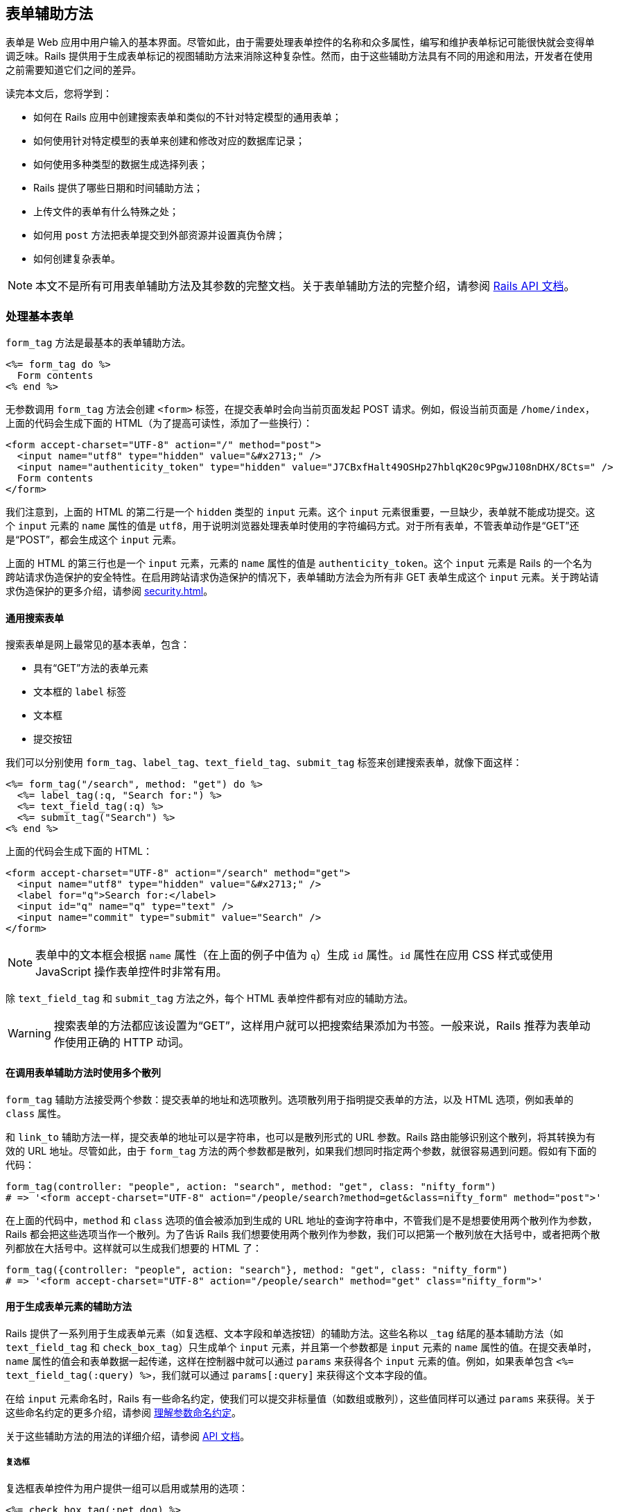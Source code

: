 [[action-view-form-helpers]]
== 表单辅助方法

// chinakr 翻译

[.chapter-abstract]
--
表单是 Web 应用中用户输入的基本界面。尽管如此，由于需要处理表单控件的名称和众多属性，编写和维护表单标记可能很快就会变得单调乏味。Rails 提供用于生成表单标记的视图辅助方法来消除这种复杂性。然而，由于这些辅助方法具有不同的用途和用法，开发者在使用之前需要知道它们之间的差异。

读完本文后，您将学到：

* 如何在 Rails 应用中创建搜索表单和类似的不针对特定模型的通用表单；
* 如何使用针对特定模型的表单来创建和修改对应的数据库记录；
* 如何使用多种类型的数据生成选择列表；
* Rails 提供了哪些日期和时间辅助方法；
* 上传文件的表单有什么特殊之处；
* 如何用 `post` 方法把表单提交到外部资源并设置真伪令牌；
* 如何创建复杂表单。
--

NOTE: 本文不是所有可用表单辅助方法及其参数的完整文档。关于表单辅助方法的完整介绍，请参阅 link:http://api.rubyonrails.org/[Rails API 文档]。

[[dealing-with-basic-forms]]
=== 处理基本表单

`form_tag` 方法是最基本的表单辅助方法。

[source,erb]
----
<%= form_tag do %>
  Form contents
<% end %>
----

无参数调用 `form_tag` 方法会创建 `<form>` 标签，在提交表单时会向当前页面发起 POST 请求。例如，假设当前页面是 `/home/index`，上面的代码会生成下面的 HTML（为了提高可读性，添加了一些换行）：

[source,html]
----
<form accept-charset="UTF-8" action="/" method="post">
  <input name="utf8" type="hidden" value="&#x2713;" />
  <input name="authenticity_token" type="hidden" value="J7CBxfHalt49OSHp27hblqK20c9PgwJ108nDHX/8Cts=" />
  Form contents
</form>
----

我们注意到，上面的 HTML 的第二行是一个 `hidden` 类型的 `input` 元素。这个 `input` 元素很重要，一旦缺少，表单就不能成功提交。这个 `input` 元素的 `name` 属性的值是 `utf8`，用于说明浏览器处理表单时使用的字符编码方式。对于所有表单，不管表单动作是“GET”还是“POST”，都会生成这个 `input` 元素。

上面的 HTML 的第三行也是一个 `input` 元素，元素的 `name` 属性的值是 `authenticity_token`。这个 `input` 元素是 Rails 的一个名为跨站请求伪造保护的安全特性。在启用跨站请求伪造保护的情况下，表单辅助方法会为所有非 GET 表单生成这个 `input` 元素。关于跨站请求伪造保护的更多介绍，请参阅 <<security#cross-site-request-forgery-csrf>>。

[[a-generic-search-form]]
==== 通用搜索表单

搜索表单是网上最常见的基本表单，包含：

* 具有“GET”方法的表单元素
* 文本框的 `label` 标签
* 文本框
* 提交按钮

我们可以分别使用 `form_tag`、`label_tag`、`text_field_tag`、`submit_tag` 标签来创建搜索表单，就像下面这样：

[source,erb]
----
<%= form_tag("/search", method: "get") do %>
  <%= label_tag(:q, "Search for:") %>
  <%= text_field_tag(:q) %>
  <%= submit_tag("Search") %>
<% end %>
----

上面的代码会生成下面的 HTML：

[source,html]
----
<form accept-charset="UTF-8" action="/search" method="get">
  <input name="utf8" type="hidden" value="&#x2713;" />
  <label for="q">Search for:</label>
  <input id="q" name="q" type="text" />
  <input name="commit" type="submit" value="Search" />
</form>
----

NOTE: 表单中的文本框会根据 `name` 属性（在上面的例子中值为 `q`）生成 `id` 属性。`id` 属性在应用 CSS 样式或使用 JavaScript 操作表单控件时非常有用。

除 `text_field_tag` 和 `submit_tag` 方法之外，每个 HTML 表单控件都有对应的辅助方法。

WARNING: 搜索表单的方法都应该设置为“GET”，这样用户就可以把搜索结果添加为书签。一般来说，Rails 推荐为表单动作使用正确的 HTTP 动词。

[[multiple-hashes-in-form-helper-calls]]
==== 在调用表单辅助方法时使用多个散列

`form_tag` 辅助方法接受两个参数：提交表单的地址和选项散列。选项散列用于指明提交表单的方法，以及 HTML 选项，例如表单的 `class` 属性。

和 `link_to` 辅助方法一样，提交表单的地址可以是字符串，也可以是散列形式的 URL 参数。Rails 路由能够识别这个散列，将其转换为有效的 URL 地址。尽管如此，由于 `form_tag` 方法的两个参数都是散列，如果我们想同时指定两个参数，就很容易遇到问题。假如有下面的代码：

[source,ruby]
----
form_tag(controller: "people", action: "search", method: "get", class: "nifty_form")
# => '<form accept-charset="UTF-8" action="/people/search?method=get&class=nifty_form" method="post">'
----

在上面的代码中，`method` 和 `class` 选项的值会被添加到生成的 URL 地址的查询字符串中，不管我们是不是想要使用两个散列作为参数，Rails 都会把这些选项当作一个散列。为了告诉 Rails 我们想要使用两个散列作为参数，我们可以把第一个散列放在大括号中，或者把两个散列都放在大括号中。这样就可以生成我们想要的 HTML 了：

[source,ruby]
----
form_tag({controller: "people", action: "search"}, method: "get", class: "nifty_form")
# => '<form accept-charset="UTF-8" action="/people/search" method="get" class="nifty_form">'
----

[[helpers-for-generating-form-elements]]
==== 用于生成表单元素的辅助方法

Rails 提供了一系列用于生成表单元素（如复选框、文本字段和单选按钮）的辅助方法。这些名称以 `_tag` 结尾的基本辅助方法（如 `text_field_tag` 和 `check_box_tag`）只生成单个 `input` 元素，并且第一个参数都是 `input` 元素的 `name` 属性的值。在提交表单时，`name` 属性的值会和表单数据一起传递，这样在控制器中就可以通过 `params` 来获得各个 `input` 元素的值。例如，如果表单包含 `<%= text_field_tag(:query) %>`，我们就可以通过 `params[:query]` 来获得这个文本字段的值。

在给 `input` 元素命名时，Rails 有一些命名约定，使我们可以提交非标量值（如数组或散列），这些值同样可以通过 `params` 来获得。关于这些命名约定的更多介绍，请参阅 <<understanding-parameter-naming-conventions>>。

关于这些辅助方法的用法的详细介绍，请参阅 link:http://api.rubyonrails.org/classes/ActionView/Helpers/FormTagHelper.html[API 文档]。

[[checkboxes]]
===== 复选框

复选框表单控件为用户提供一组可以启用或禁用的选项：

[source,erb]
----
<%= check_box_tag(:pet_dog) %>
<%= label_tag(:pet_dog, "I own a dog") %>
<%= check_box_tag(:pet_cat) %>
<%= label_tag(:pet_cat, "I own a cat") %>
----

上面的代码会生成下面的 HTML：

[source,html]
----
<input id="pet_dog" name="pet_dog" type="checkbox" value="1" />
<label for="pet_dog">I own a dog</label>
<input id="pet_cat" name="pet_cat" type="checkbox" value="1" />
<label for="pet_cat">I own a cat</label>
----

`check_box_tag` 辅助方法的第一个参数是生成的 `input` 元素的 `name` 属性的值。可选的第二个参数是 `input` 元素的值，当对应复选框被选中时，这个值会包含在表单数据中，并可以通过 `params` 来获得。

[[radio-buttons]]
===== 单选按钮

和复选框类似，单选按钮表单控件为用户提供一组选项，区别在于这些选项是互斥的，用户只能从中选择一个：

[source,erb]
----
<%= radio_button_tag(:age, "child") %>
<%= label_tag(:age_child, "I am younger than 21") %>
<%= radio_button_tag(:age, "adult") %>
<%= label_tag(:age_adult, "I'm over 21") %>
----

上面的代码会生成下面的 HTML：

[source,html]
----
<input id="age_child" name="age" type="radio" value="child" />
<label for="age_child">I am younger than 21</label>
<input id="age_adult" name="age" type="radio" value="adult" />
<label for="age_adult">I'm over 21</label>
----

和 `check_box_tag` 一样，`radio_button_tag` 辅助方法的第二个参数是生成的 `input` 元素的值。因为两个单选按钮的 `name` 属性的值相同（都是 `age`），所以用户只能从中选择一个，`params[:age]` 的值要么是 `"child"` 要么是 `"adult"`。

NOTE: 在使用复选框和单选按钮时一定要指定 `label` 标签。`label` 标签为对应选项提供说明文字，并扩大可点击区域，使用户更容易选中想要的选项。

[[other-helpers-of-interest]]
==== 其他你可能感兴趣的辅助方法

其他值得一提的表单控件包括文本区域、密码框、隐藏输入字段、搜索字段、电话号码字段、日期字段、时间字段、颜色字段、日期时间字段、本地日期时间字段、月份字段、星期字段、URL 地址字段、电子邮件地址字段、数字字段和范围字段：

[source,erb]
----
<%= text_area_tag(:message, "Hi, nice site", size: "24x6") %>
<%= password_field_tag(:password) %>
<%= hidden_field_tag(:parent_id, "5") %>
<%= search_field(:user, :name) %>
<%= telephone_field(:user, :phone) %>
<%= date_field(:user, :born_on) %>
<%= datetime_local_field(:user, :graduation_day) %>
<%= month_field(:user, :birthday_month) %>
<%= week_field(:user, :birthday_week) %>
<%= url_field(:user, :homepage) %>
<%= email_field(:user, :address) %>
<%= color_field(:user, :favorite_color) %>
<%= time_field(:task, :started_at) %>
<%= number_field(:product, :price, in: 1.0..20.0, step: 0.5) %>
<%= range_field(:product, :discount, in: 1..100) %>
----

上面的代码会生成下面的 HTML：

[source,html]
----
<textarea id="message" name="message" cols="24" rows="6">Hi, nice site</textarea>
<input id="password" name="password" type="password" />
<input id="parent_id" name="parent_id" type="hidden" value="5" />
<input id="user_name" name="user[name]" type="search" />
<input id="user_phone" name="user[phone]" type="tel" />
<input id="user_born_on" name="user[born_on]" type="date" />
<input id="user_graduation_day" name="user[graduation_day]" type="datetime-local" />
<input id="user_birthday_month" name="user[birthday_month]" type="month" />
<input id="user_birthday_week" name="user[birthday_week]" type="week" />
<input id="user_homepage" name="user[homepage]" type="url" />
<input id="user_address" name="user[address]" type="email" />
<input id="user_favorite_color" name="user[favorite_color]" type="color" value="#000000" />
<input id="task_started_at" name="task[started_at]" type="time" />
<input id="product_price" max="20.0" min="1.0" name="product[price]" step="0.5" type="number" />
<input id="product_discount" max="100" min="1" name="product[discount]" type="range" />
----

隐藏输入字段不显示给用户，但和其他 `input` 元素一样可以保存数据。我们可以使用 JavaScript 来修改隐藏输入字段的值。

WARNING: 搜索字段、电话号码字段、日期字段、时间字段、颜色字段、日期时间字段、本地日期时间字段、月份字段、星期字段、URL 地址字段、电子邮件地址字段、数字字段和范围字段都是 HTML5 控件。要想在旧版本浏览器中拥有一致的体验，我们需要使用 HTML5 polyfill（针对 CSS 或 JavaScript 代码）。link:https://github.com/Modernizr/Modernizr/wiki/HTML5-Cross-Browser-Polyfills[HTML5 Cross Browser Polyfills] 提供了 HTML5 polyfill 的完整列表，目前最流行的工具是 link:https://modernizr.com/[Modernizr]，通过检测 HTML5 特性是否存在来添加缺失的功能。

TIP: 使用密码框时可以配置 Rails 应用，不把密码框的值写入日志，详情参阅 <<security#logging>>。

[[dealing-with-model-objects]]
=== 处理模型对象

[[model-object-helpers]]
==== 模型对象辅助方法

表单经常用于修改或创建模型对象。这种情况下当然可以使用 `*_tag` 辅助方法，但使用起来却有些麻烦，因为我们需要确保每个标记都使用了正确的参数名称并设置了合适的默认值。为此，Rails 提供了量身定制的辅助方法。这些辅助方法的名称不使用 `_tag` 后缀，例如 `text_field` 和 `text_area`。

这些辅助方法的第一个参数是实例变量，第二个参数是在这个实例变量对象上调用的方法（通常是模型属性）的名称。 Rails 会把 `input` 控件的值设置为所调用方法的返回值，并为 `input` 控件的 `name` 属性设置合适的值。假设我们在控制器中定义了 `@person` 实例变量，这个人的名字是 Henry，那么表单中的下述代码：

[source,erb]
----
<%= text_field(:person, :name) %>
----

会生成下面的 HTML：

[source,html]
----
<input id="person_name" name="person[name]" type="text" value="Henry"/>
----

提交表单时，用户输入的值储存在 `params[:person][:name]` 中。`params[:person]` 这个散列可以传递给 `Person.new` 方法作为参数，而如果 `@person` 是 `Person` 模型的实例，这个散列还可以传递给 `@person.update` 方法作为参数。尽管这些辅助方法的第二个参数通常都是模型属性的名称，但不是必须这样做。在上面的例子中，只要 `@person` 对象拥有 `name` 和 `name=` 方法即可省略第二个参数。

WARNING: 传入的参数必须是实例变量的名称，如 `:person` 或 `"person"`，而不是模型实例本身。

Rails 还提供了用于显示模型对象数据验证错误的辅助方法，详情参阅 <<active_record_validations#displaying-validation-errors-in-views>>。

[[binding-a-form-to-an-object]]
==== 把表单绑定到对象上

上一节介绍的辅助方法使用起来虽然很方便，但远非完美的解决方案。如果 `Person` 模型有很多属性需要修改，那么实例变量对象的名称就需要重复写很多遍。更好的解决方案是把表单绑定到模型对象上，为此我们可以使用 `form_for` 辅助方法。

假设有一个用于处理文章的控制器 `app/controllers/articles_controller.rb`：

[source,ruby]
----
def new
  @article = Article.new
end
----

在对应的 `app/views/articles/new.html.erb` 视图中，可以像下面这样使用 `form_for` 辅助方法：

[source,erb]
----
<%= form_for @article, url: {action: "create"}, html: {class: "nifty_form"} do |f| %>
  <%= f.text_field :title %>
  <%= f.text_area :body, size: "60x12" %>
  <%= f.submit "Create" %>
<% end %>
----

这里有几点需要注意：

* 实际需要修改的对象是 `@article`。
* `form_for` 辅助方法的选项是一个散列，其中 `:url` 键对应的值是路由选项，`:html` 键对应的值是 HTML 选项，这两个选项本身也是散列。还可以提供 `:namespace` 选项来确保表单元素具有唯一的 ID 属性，自动生成的 ID 会以 `:namespace` 选项的值和下划线作为前缀。
* `form_for` 辅助方法会产出一个表单生成器对象，即变量 `f`。
* 用于生成表单控件的辅助方法都在表单生成器对象 `f` 上调用。

上面的代码会生成下面的 HTML：

[source,html]
----
<form accept-charset="UTF-8" action="/articles" method="post" class="nifty_form">
  <input id="article_title" name="article[title]" type="text" />
  <textarea id="article_body" name="article[body]" cols="60" rows="12"></textarea>
  <input name="commit" type="submit" value="Create" />
</form>
----

`form_for` 辅助方法的第一个参数决定了 `params` 使用哪个键来访问表单数据。在上面的例子中，这个参数为 `@article`，因此所有 `input` 控件的 `name` 属性都是 `article[attribute_name]` 这种形式，而在 `create` 动作中 `params[:article]` 是一个拥有 `:title` 和 `:body` 键的散列。关于 `input` 控件 `name` 属性重要性的更多介绍，请参阅 <<understanding-parameter-naming-conventions>>。

在表单生成器上调用的辅助方法和模型对象辅助方法几乎完全相同，区别在于前者无需指定需要修改的对象，因为表单生成器已经指定了需要修改的对象。

使用 `fields_for` 辅助方法也可以把表单绑定到对象上，但不会创建 `<form>` 标签。需要在同一个表单中修改多个模型对象时可以使用 `fields_for` 方法。例如，假设 `Person` 模型和 `ContactDetail` 模型关联，我们可以在下面这个表单中同时创建这两个模型的对象：

[source,erb]
----
<%= form_for @person, url: {action: "create"} do |person_form| %>
  <%= person_form.text_field :name %>
  <%= fields_for @person.contact_detail do |contact_detail_form| %>
    <%= contact_detail_form.text_field :phone_number %>
  <% end %>
<% end %>
----

上面的代码会生成下面的 HTML：

[source,html]
----
<form accept-charset="UTF-8" action="/people" class="new_person" id="new_person" method="post">
  <input id="person_name" name="person[name]" type="text" />
  <input id="contact_detail_phone_number" name="contact_detail[phone_number]" type="text" />
</form>
----

和 `form_for` 辅助方法一样， `fields_for` 方法产出的对象是一个表单生成器（实际上 `form_for` 方法在内部调用了 `fields_for` 方法）。

[[relying-on-record-identification]]
==== 使用记录识别技术

`Article` 模型对我们来说是直接可用的，因此根据 Rails 开发的最佳实践，我们应该把这个模型声明为资源：

[source,ruby]
----
resources :articles
----

NOTE: 资源的声明有许多副作用。关于设置和使用资源的更多介绍，请参阅 <<routing#resource-routing-the-rails-default>>。

在处理 REST 架构的资源时，使用记录识别技术可以大大简化 `form_for` 辅助方法的调用。简而言之，使用记录识别技术后，我们只需把模型实例传递给 `form_for` 方法作为参数，Rails 会找出模型名称和其他信息：

[source,ruby]
----
## 创建一篇新文章
# 冗长风格：
form_for(@article, url: articles_path)
# 简短风格，效果一样（用到了记录识别技术）：
form_for(@article)

## 编辑一篇现有文章
# 冗长风格：
form_for(@article, url: article_path(@article), html: {method: "patch"})
# 简短风格：
form_for(@article)
----

注意，不管是新建记录还是修改已有记录，`form_for` 方法调用的短格式都是相同的，很方便。记录识别技术很智能，能够通过调用 `record.new_record?` 方法来判断记录是否为新记录，同时还能选择正确的提交地址，并根据对象的类设置 `name` 属性的值。

Rails 还会自动为表单的 `class` 和 `id` 属性设置合适的值，例如，用于创建文章的表单，其 `id` 和 `class` 属性的值都会被设置为 `new_article`。用于修改 ID 为 23 的文章的表单，其 `class` 属性会被设置为 `edit_article`，其 `id` 属性会被设置为 `edit_article_23`。为了行文简洁，后文会省略这些属性。

WARNING: 在模型中使用单表继承（single-table inheritance，STI）时，如果只有父类声明为资源，在子类上就不能使用记录识别技术。这时，必须显式说明模型名称、`:url` 和 `:method`。

[[dealing-with-namespaces]]
===== 处理命名空间

如果在路由中使用了命名空间，我们同样可以使用 `form_for` 方法调用的短格式。例如，假设有 `admin` 命名空间，那么 `form_for` 方法调用的短格式可以写成：

[source,ruby]
----
form_for [:admin, @article]
----

上面的代码会创建提交到 `admin` 命名空间中 `ArticlesController` 控制器的表单（在更新文章时会提交到 `admin_article_path(@article)` 这个地址）。对于多层命名空间的情况，语法也类似：

[source,ruby]
----
form_for [:admin, :management, @article]
----

关于 Rails 路由及其相关约定的更多介绍，请参阅<<routing#rails-routing-from-the-outside-in>>。

[[how-do-forms-with-patch-put-or-delete-methods-work]]
==== 表单如何处理 PATCH、PUT 或 DELETE 请求方法？

Rails 框架鼓励应用使用 REST 架构的设计，这意味着除了 GET 和 POST 请求，应用还要处理许多 PATCH 和 DELETE 请求。不过，大多数浏览器只支持表单的 GET 和 POST 方法，而不支持其他方法。

为了解决这个问题，Rails 使用 `name` 属性的值为 `_method` 的隐藏的 `input` 标签和 POST 方法来模拟其他方法，从而实现相同的效果：

[source,ruby]
----
form_tag(search_path, method: "patch")
----

上面的代码会生成下面的 HTML：

[source,html]
----
<form accept-charset="UTF-8" action="/search" method="post">
  <input name="_method" type="hidden" value="patch" />
  <input name="utf8" type="hidden" value="&#x2713;" />
  <input name="authenticity_token" type="hidden" value="f755bb0ed134b76c432144748a6d4b7a7ddf2b71" />
  ...
</form>
----

在处理提交的数据时，Rails 会考虑 `_method` 这个特殊参数的值，并按照指定的 HTTP 方法处理请求（在本例中为 PATCH）。

[[making-select-boxes-with-ease]]
=== 快速创建选择列表

选择列表由大量 HTML 标签组成（需要为每个选项分别创建 `option` 标签），因此最适合动态生成。

下面是选择列表的一个例子：

[source,html]
----
<select name="city_id" id="city_id">
  <option value="1">Lisbon</option>
  <option value="2">Madrid</option>
  ...
  <option value="12">Berlin</option>
</select>
----

这个选择列表显示了一组城市的列表，用户看到的是城市的名称，应用处理的是城市的 ID。每个 `option` 标签的 `value` 属性的值就是城市的 ID。下面我们会看到 Rails 为生成选择列表提供了哪些辅助方法。

[[the-select-and-option-tags]]
==== `select` 和 `option` 标签

最通用的辅助方法是 `select_tag`，故名思义，这个辅助方法用于生成 `select` 标签，并在这个 `select` 标签中封装选项字符串：

[source,erb]
----
<%= select_tag(:city_id, '<option value="1">Lisbon</option>...') %>
----

使用 `select_tag` 辅助方法只是第一步，仅靠它我们还无法动态生成 `option` 标签。接下来，我们可以使用 `options_for_select` 辅助方法生成 `option` 标签：

[source,erb]
----
<%= options_for_select([['Lisbon', 1], ['Madrid', 2], ...]) %>
----

输出：


[source,html]
----
<option value="1">Lisbon</option>
<option value="2">Madrid</option>
...
----

`options_for_select` 辅助方法的第一个参数是嵌套数组，其中每个子数组都有两个元素：选项文本（城市名称）和选项值（城市 ID）。选项值会提交给控制器。选项值通常是对应的数据库对象的 ID，但并不一定是这样。

掌握了上述知识，我们就可以联合使用 `select_tag` 和 `options_for_select` 辅助方法来动态生成选择列表了：

[source,erb]
----
<%= select_tag(:city_id, options_for_select(...)) %>
----

`options_for_select` 辅助方法允许我们传递第二个参数来设置默认选项：

[source,erb]
----
<%= options_for_select([['Lisbon', 1], ['Madrid', 2], ...], 2) %>
----

输出：

[source,html]
----
<option value="1">Lisbon</option>
<option value="2" selected="selected">Madrid</option>
...
----

当 Rails 发现生成的选项值和第二个参数指定的值一样时，就会为这个选项添加 `selected` 属性。

TIP: `options_for_select` 辅助方法的第二个参数必须和选项值完全一样。例如，如果选项值是整数 2，就必须指定整数 2，而不是字符串 `"2"`。需要注意的是，从 `params`  散列中提取的值都是字符串。

WARNING: 如果 `select` 标签的 `required` 属性的值为 `true`，`size` 属性的值为 1，`multiple` 属性未设置为 `true`，并且未设置 `:include_blank` 或 `:prompt` 选项时，`:include_blank` 选项的值会被强制设置为 `true`。

我们可以通过散列为选项添加任意属性：

[source,erb]
----
<%= options_for_select(
  [
    ['Lisbon', 1, { 'data-size' => '2.8 million' }],
    ['Madrid', 2, { 'data-size' => '3.2 million' }]
  ], 2
) %>
----

输出：

[source,html]
----
<option value="1" data-size="2.8 million">Lisbon</option>
<option value="2" selected="selected" data-size="3.2 million">Madrid</option>
...
----

[[select-boxes-for-dealing-with-models]]
==== 用于处理模型的选择列表

在大多数情况下，表单控件会绑定到特定的数据库模型，和我们期望的一样，Rails 为此提供了辅助方法。与其他表单辅助方法一致，在处理模型时，需要从 `select_tag` 中删除 `_tag` 后缀：

[source,ruby]
----
# controller:
@person = Person.new(city_id: 2)
----

[source,erb]
----
# view:
<%= select(:person, :city_id, [['Lisbon', 1], ['Madrid', 2], ...]) %>
----

需要注意的是，`select` 辅助方法的第三个参数，即选项数组，和传递给 `options_for_select` 辅助方法作为参数的选项数组是一样的。如果用户已经设置了默认城市，Rails 会从 `@person.city_id` 属性中读取这一设置，一切都是自动的，十分方便。

和其他辅助方法一样，如果要在绑定到 `@person` 对象的表单生成器上使用 `select` 辅助方法，相关句法如下：

[source,erb]
----
# select on a form builder
<%= f.select(:city_id, ...) %>
----

我们还可以把块传递给 `select` 辅助方法：

[source,erb]
----
<%= f.select(:city_id) do %>
  <% [['Lisbon', 1], ['Madrid', 2]].each do |c| -%>
    <%= content_tag(:option, c.first, value: c.last) %>
  <% end %>
<% end %>
----

WARNING: 如果我们使用 `select` 辅助方法（或类似的辅助方法，如 `collection_select`、`select_tag`）来设置 `belongs_to` 关联，就必须传入外键的名称（在上面的例子中是 `city_id`），而不是关联的名称。在上面的例子中，如果传入的是 `city` 而不是 `city_id`，在把 `params` 传递给 `Person.new` 或 `update` 方法时，Active Record 会抛出 `ActiveRecord::AssociationTypeMismatch: City(#17815740) expected, got String(#1138750)` 错误。换一个角度看，这说明表单辅助方法只能修改模型属性。我们还应该注意到允许用户直接修改外键的潜在安全后果。

[[pption-tags-from-a-collection-of-arbitrary-objects]]
==== 从任意对象组成的集合创建 `option` 标签

使用 `options_for_select` 辅助方法生成 `option` 标签需要创建包含各个选项的文本和值的数组。但如果我们已经拥有 `City` 模型（可能是 Active Record 模型），并且想要从这些对象的集合生成 `option` 标签，那么应该怎么做呢？一个解决方案是创建并遍历嵌套数组：

[source,erb]
----
<% cities_array = City.all.map { |city| [city.name, city.id] } %>
<%= options_for_select(cities_array) %>
----

这是一个完全有效的解决方案，但 Rails 提供了一个更简洁的替代方案：`options_from_collection_for_select` 辅助方法。这个辅助方法接受一个任意对象组成的集合作为参数，以及两个附加参数，分别用于读取选项值和选项文本的方法的名称：

[source,erb]
----
<%= options_from_collection_for_select(City.all, :id, :name) %>
----

顾名思义，`options_from_collection_for_select` 辅助方法只生成 `option` 标签。和 `options_for_select` 辅助方法一样，要想生成可用的选择列表，我们需要联合使用 `options_from_collection_for_select` 和 `select_tag` 辅助方法。在处理模型对象时，`select` 辅助方法联合使用了 `select_tag` 和 `options_for_select` 辅助方法，同样，`collection_select` 辅助方法联合使用了 `select_tag` 和 `options_from_collection_for_select` 辅助方法。

[source,erb]
----
<%= collection_select(:person, :city_id, City.all, :id, :name) %>
----

和其他辅助方法一样，如果要在绑定到 `@person` 对象的表单生成器上使用 `collection_select` 辅助方法，相关句法如下：

[source,erb]
----
<%= f.collection_select(:city_id, City.all, :id, :name) %>
----

总结一下，`options_from_collection_for_select` 对于 `collection_select` 辅助方法，就如同 `options_for_select` 对于 `select` 辅助方法。

NOTE: 传递给 `options_for_select` 辅助方法作为参数的嵌套数组，子数组的第一个元素是选项文本，第二个元素是选项值，然而传递给 `options_from_collection_for_select` 辅助方法作为参数的嵌套数组，子数组的第一个元素是读取选项值的方法的名称，第二个元素是读取选项文本的方法的名称。

[[time-zone-and-country-select]]
==== 时区和国家选择列表

要想利用 Rails 提供的时区相关功能，首先需要设置用户所在的时区。为此，我们可以使用 `collection_select` 辅助方法从预定义时区对象生成选择列表，我们也可以使用更简单的 `time_zone_select` 辅助方法：

[source,erb]
----
<%= time_zone_select(:person, :time_zone) %>
----

Rails 还提供了 `time_zone_options_for_select` 辅助方法用于手动生成定制的时区选择列表。关于 `time_zone_select` 和 `time_zone_options_for_select` 辅助方法的更多介绍，请参阅 API 文档。

Rails 的早期版本提供了用于生成国家选择列表的 `country_select` 辅助方法，现在这一功能被放入独立的 link:https://github.com/stefanpenner/country_select[country_select 插件]。需要注意的是，在使用这个插件生成国家选择列表时，一些特定地区是否应该被当作国家还存在争议，这也是 Rails 不再内置这一功能的原因。

[[using-date-and-time-form-helpers]]
=== 使用日期和时间的表单辅助方法

我们可以选择不使用生成 HTML5 日期和时间输入字段的表单辅助方法，而使用替代的日期和时间辅助方法。这些日期和时间辅助方法与所有其他表单辅助方法主要有两点不同：

* 日期和时间不是在单个 `input` 元素中输入，而是每个时间单位（年、月、日等）都有各自的 `input` 元素。因此在 `params` 散列中没有表示日期和时间的单个值。
* 其他表单辅助方法使用 `_tag` 后缀区分独立的辅助方法和处理模型对象的辅助方法。对于日期和时间辅助方法，`select_date`、`select_time` 和 `select_datetime` 是独立的辅助方法，`date_select`、`time_select` 和 `datetime_select` 是对应的处理模型对象的辅助方法。

这两类辅助方法都会为每个时间单位（年、月、日等）生成各自的选择列表。

[[barebones-helpers]]
==== 独立的辅助方法

`select_*` 这类辅助方法的第一个参数是 `Date`、`Time` 或 `DateTime` 类的实例，用于指明选中的日期时间。如果省略这个参数，选中当前的日期时间。例如：

[source,erb]
----
<%= select_date Date.today, prefix: :start_date %>
----

上面的代码会生成下面的 HTML（为了行文简洁，省略了实际选项值）：

[source,html]
----
<select id="start_date_year" name="start_date[year]"> ... </select>
<select id="start_date_month" name="start_date[month]"> ... </select>
<select id="start_date_day" name="start_date[day]"> ... </select>
----

上面的代码会使 `params[:start_date]` 成为拥有 `:year`、`:month` 和 `:day` 键的散列。要想得到实际的 `Date`、`Time` 或 `DateTime` 对象，我们需要提取 `params[:start_date]` 中的信息并传递给适当的构造方法，例如：

[source,ruby]
----
Date.civil(params[:start_date][:year].to_i, params[:start_date][:month].to_i, params[:start_date][:day].to_i)
----

`:prefix` 选项用于说明从 `params` 散列中取回时间信息的键名。这个选项的默认值是 `date`，在上面的例子中被设置为 `start_date`。

[[model-object-helpers]]
==== 处理模型对象的辅助方法

在更新或创建 Active Record 对象的表单中，`select_date` 辅助方法不能很好地工作，因为 Active Record 期望 `params` 散列的每个元素都对应一个模型属性。处理模型对象的日期和时间辅助方法使用特殊名称提交参数，Active Record 一看到这些参数就知道必须把这些参数和其他参数一起传递给对应字段类型的构造方法。例如：

[source,erb]
----
<%= date_select :person, :birth_date %>
----

上面的代码会生成下面的 HTML（为了行文简洁，省略了实际选项值）：

[source,html]
----
<select id="person_birth_date_1i" name="person[birth_date(1i)]"> ... </select>
<select id="person_birth_date_2i" name="person[birth_date(2i)]"> ... </select>
<select id="person_birth_date_3i" name="person[birth_date(3i)]"> ... </select>
----

上面的代码会生成下面的 `params` 散列：

[source,ruby]
----
{'person' => {'birth_date(1i)' => '2008', 'birth_date(2i)' => '11', 'birth_date(3i)' => '22'}}
----

当把这个 `params` 散列传递给 `Person.new` 或 `update` 方法时，Active Record 会发现应该把这些参数都用于构造 `birth_date` 属性，并且会使用附加信息来确定把这些参数传递给构造方法（如 `Date.civil` 方法）的顺序。

[[common-options]]
==== 通用选项

这两类辅助方法使用一组相同的核心函数来生成选择列表，因此使用的选项也大体相同。特别是默认情况下，Rails 生成的年份选项会包含当前年份的前后 5 年。如果这个范围不能满足使用需求，可以使用 `:start_year` 和 `:end_year` 选项覆盖这一默认设置。关于这两类辅助方法的可用选项的更多介绍，请参阅 link:http://api.rubyonrails.org/classes/ActionView/Helpers/DateHelper.html[API 文档]。

根据经验，在处理模型对象时应该使用 `date_select` 辅助方法，在其他情况下应该使用 `select_date` 辅助方法。例如在根据日期过滤搜索结果时就应该使用 `select_date` 辅助方法。

NOTE: 在许多情况下，内置的日期选择器显得笨手笨脚，不能帮助用户正确计算出日期和星期几之间的关系。

[[individual-components]]
==== 独立组件

偶尔我们需要显示单个日期组件，例如年份或月份。为此，Rails 提供了一系列辅助方法，每个时间单位对应一个辅助方法，即 `select_year`、`select_month`、`select_day`、`select_hour`、`select_minute` 和 `select_second` 辅助方法。这些辅助方法的用法非常简单。默认情况下，它们会生成以时间单位命名的输入字段（例如，`select_year` 辅助方法生成名为“year”的输入字段，`select_month` 辅助方法生成名为“month”的输入字段），我们可以使用 `:field_name` 选项指定输入字段的名称。`:prefix` 选项的用法和在 `select_date` 和 `select_time` 辅助方法中一样，默认值也一样。

这些辅助方法的第一个参数可以是 `Date`、`Time` 或 `DateTime` 类的实例（会从实例中取出对应的值）或数值，用于指明选中的日期时间。例如：

[source,erb]
----
<%= select_year(2009) %>
<%= select_year(Time.now) %>
----

如果当前年份是 2009 年，上面的代码会成生相同的 HTML。用户选择的年份可以通过 `params[:date][:year]` 取回。

[[uploading-files]]
=== 上传文件

上传某种类型的文件是常见任务，例如上传某人的照片或包含待处理数据的 CSV 文件。在上传文件时特别需要注意的是，表单的编码必须设置为 `multipart/form-data`。使用 `form_for` 辅助方法时会自动完成这一设置。如果使用 `form_tag` 辅助方法，就必须手动完成这一设置，具体操作可以参考下面的例子。

下面这两个表单都用于上传文件。

[source,erb]
----
<%= form_tag({action: :upload}, multipart: true) do %>
  <%= file_field_tag 'picture' %>
<% end %>

<%= form_for @person do |f| %>
  <%= f.file_field :picture %>
<% end %>
----

Rails 同样为上传文件提供了一对辅助方法：独立的辅助方法 `file_field_tag` 和处理模型的辅助方法 `file_field`。这两个辅助方法和其他辅助方法的唯一区别是，我们无法为文件上传控件设置默认值，因为这样做没有意义。和我们期望的一样，在上述例子的第一个表单中上传的文件通过 `params[:picture]` 取回，在第二个表单中通过 `params[:person][:picture]` 取回。

[[what-gets-uploaded]]
==== 上传的内容

在上传文件时，`params` 散列中保存的文件对象实际上是 `IO` 类的子类的实例。根据上传文件大小的不同，这个实例有可能是 `StringIO` 类的实例，也可能是临时文件的 `File` 类的实例。在这两种情况下，文件对象具有 `original_filename` 属性，其值为上传的文件在用户计算机上的文件名，也具有 `content_type` 属性，其值为上传的文件的 MIME 类型。下面这段代码把上传的文件保存在 `#{Rails.root}/public/uploads` 文件夹中，文件名不变（假设使用上一节例子中的表单来上传文件）。

[source,ruby]
----
def upload
  uploaded_io = params[:person][:picture]
  File.open(Rails.root.join('public', 'uploads', uploaded_io.original_filename), 'wb') do |file|
    file.write(uploaded_io.read)
  end
end
----

一旦文件上传完毕，就可以执行很多后续操作，例如把文件储存到磁盘、Amazon S3 等位置并和模型关联起来，缩放图片并生成缩略图等。这些复杂的操作已经超出本文的范畴，不过有一些 Ruby 库可以帮助我们完成这些操作，其中两个众所周知的是 link:https://github.com/jnicklas/carrierwave[CarrierWave] 和 link:https://github.com/thoughtbot/paperclip[Paperclip]。

NOTE: 如果用户没有选择要上传的文件，对应参数会是空字符串。

[[dealing-with-ajax]]
==== 处理 Ajax

和其他表单不同，异步上传文件的表单可不是为 `form_for` 辅助方法设置 `remote: true` 选项这么简单。在这个 Ajax 表单中，上传文件的序列化是通过浏览器端的 JavaScript 完成的，而 JavaScript 无法读取硬盘上的文件，因此文件无法上传。最常见的解决方案是使用不可见的 iframe 作为表单提交的目标。

[[customizing-form-builders]]
=== 定制表单生成器

前面说过，`form_for` 和 `fields_for` 辅助方法产出的对象是 `FormBuilder` 类或其子类的实例，即表单生成器。表单生成器为单个对象封装了显示表单所需的功能。我们可以用常规的方式使用表单辅助方法，也可以继承 `FormBuilder` 类并添加其他辅助方法。例如：

[source,erb]
----
<%= form_for @person do |f| %>
  <%= text_field_with_label f, :first_name %>
<% end %>
----

可以写成：

[source,erb]
----
<%= form_for @person, builder: LabellingFormBuilder do |f| %>
  <%= f.text_field :first_name %>
<% end %>
----

在使用前需要定义 `LabellingFormBuilder` 类：

[source,ruby]
----
class LabellingFormBuilder < ActionView::Helpers::FormBuilder
  def text_field(attribute, options={})
    label(attribute) + super
  end
end
----

如果经常这样使用，我们可以定义 `labeled_form_for` 辅助方法，自动应用 `builder: LabellingFormBuilder` 选项。

[source,ruby]
----
def labeled_form_for(record, options = {}, &block)
  options.merge! builder: LabellingFormBuilder
  form_for record, options, &block
end
----

表单生成器还会确定进行下面的渲染时应该执行的操作：

[source,erb]
----
<%= render partial: f %>
----

如果表单生成器 `f` 是 `FormBuilder` 类的实例，那么上面的代码会渲染局部视图 `form`，并把传入局部视图的对象设置为表单生成器。如果表单生成器 `f` 是 `LabellingFormBuilder` 类的实例，那么上面的代码会渲染局部视图 `labelling_form`。

[[understanding-parameter-naming-conventions]]
=== 理解参数命名约定

从前面几节我们可以看到，表单提交的数据可以保存在 `params` 散列或嵌套的子散列中。例如，在 `Person` 模型的标准 `create` 动作中，`params[:person]` 通常是储存了创建 `Person` 实例所需的所有属性的散列。`params` 散列也可以包含数组、散列构成的数组等等。

从根本上说，HTML 表单并不理解任何类型的结构化数据，表单提交的数据都是普通字符串组成的键值对。我们在应用中看到的数组和散列都是 Rails 根据参数命名约定生成的。

[[basic-structures]]
==== 基本结构

数组和散列是两种基本数据结构。散列句法用于访问 `params` 中的值。例如，如果表单包含：

[source,html]
----
<input id="person_name" name="person[name]" type="text" value="Henry"/>
----

`params` 散列会包含：

[source,ruby]
----
{'person' => {'name' => 'Henry'}}
----

在控制器中可以使用 `params[:person][:name]` 取回表单提交的值。

散列可以根据需要嵌套，不限制层级，例如：

[source,html]
----
<input id="person_address_city" name="person[address][city]" type="text" value="New York"/>
----

`params` 散列会包含：

[source,ruby]
----
{'person' => {'address' => {'city' => 'New York'}}}
----

通常 Rails 会忽略重复的参数名。如果参数名包含一组空的方括号 `[]`，Rails 就会用这些参数的值生成一个数组。例如，要想让用户输入多个电话号码，我们可以在表单中添加：

[source,html]
----
<input name="person[phone_number][]" type="text"/>
<input name="person[phone_number][]" type="text"/>
<input name="person[phone_number][]" type="text"/>
----

得到的 `params[:person][:phone_number]` 是包含用户输入的电话号码的数组。

[[combining-them]]
==== 联合使用

我们可以联合使用数组和散列。散列的元素可以是前面例子中那样的数组，也可以是散列构成的数组。例如，通过重复使用下面的表单控件我们可以添加任意长度的多行地址：

[source,html]
----
<input name="addresses[][line1]" type="text"/>
<input name="addresses[][line2]" type="text"/>
<input name="addresses[][city]" type="text"/>
----

得到的 `params[:addresses]` 是散列构成的数组，散列的键包括 `line1`、`line2` 和 `city`。如果 Rails 发现输入控件的名称已经存在于当前散列的键中，就会新建一个散列。

不过还有一个限制，尽管散列可以任意嵌套，但数组只能有一层。数组通常可以用散列替换。例如，模型对象的数组可以用以模型对象 ID 、数组索引或其他参数为键的散列替换。

WARNING: 数组参数在 `check_box` 辅助方法中不能很好地工作。根据 HTML 规范，未选中的复选框不提交任何值。然而，未选中的复选框也提交值往往会更容易处理。为此，`check_box` 辅助方法通过创建辅助的同名隐藏 `input` 元素来模拟这一行为。如果复选框未选中，只有隐藏的 `input` 元素的值会被提交；如果复选框被选中，复选框本身的值和隐藏的 `input` 元素的值都会被提交，但复选框本身的值优先级更高。在处理数组参数时，这样的重复提交会把 Rails 搞糊涂，因为 Rails 无法确定什么时候创建新的数组元素。这种情况下，我们可以使用 `check_box_tag` 辅助方法，或者用散列代替数组。

[[using-form-helpers]]
==== 使用表单辅助方法

在前面两节中我们没有使用 Rails 表单辅助方法。尽管我们可以手动为 `input` 元素命名，然后直接把它们传递给 `text_field_tag` 这类辅助方法，但 Rails 支持更高级的功能。我们可以使用 `form_for` 和 `fields_for` 辅助方法的 `name` 参数以及 `:index` 选项。

假设我们想要渲染一个表单，用于修改某人地址的各个字段。例如：

[source,erb]
----
<%= form_for @person do |person_form| %>
  <%= person_form.text_field :name %>
  <% @person.addresses.each do |address| %>
    <%= person_form.fields_for address, index: address.id do |address_form|%>
      <%= address_form.text_field :city %>
    <% end %>
  <% end %>
<% end %>
----

如果某人有两个地址，ID 分别为 23 和 45，那么上面的代码会生成下面的 HTML：

[source,html]
----
<form accept-charset="UTF-8" action="/people/1" class="edit_person" id="edit_person_1" method="post">
  <input id="person_name" name="person[name]" type="text" />
  <input id="person_address_23_city" name="person[address][23][city]" type="text" />
  <input id="person_address_45_city" name="person[address][45][city]" type="text" />
</form>
----

得到的 `params` 散列会包含：

[source,ruby]
----
{'person' => {'name' => 'Bob', 'address' => {'23' => {'city' => 'Paris'}, '45' => {'city' => 'London'}}}}
----

Rails 之所以知道这些输入控件的值是 `person` 散列的一部分，是因为我们在第一个表单生成器上调用了 `fields_for` 辅助方法。指定 `:index` 选项是为了告诉 Rails，不要把输入控件命名为 `person[address][city]`，而要在 `address` 和 `city` 之间插入索引（放在 `[]` 中）。这样要想确定需要修改的 `Address` 记录就变得很容易，因此往往也很有用。`:index` 选项的值还可以是其他重要数字、字符串甚至 `nil`（使用 `nil` 时会创建数组参数）。

要想创建更复杂的嵌套，我们可以显式指定输入控件名称的 `name` 参数（在上面的例子中是 `person[address]`）：

[source,erb]
----
<%= fields_for 'person[address][primary]', address, index: address do |address_form| %>
  <%= address_form.text_field :city %>
<% end %>
----

上面的代码会生成下面的 HTML：

[source,html]
----
<input id="person_address_primary_1_city" name="person[address][primary][1][city]" type="text" value="bologna" />
----

一般来说，输入控件的最终名称是 `fields_for` 或 `form_for` 辅助方法的 `name` 参数，加上 `:index` 选项的值，再加上属性名。我们也可以直接把 `:index` 选项传递给 `text_field` 这样的辅助方法作为参数，但在表单生成器中指定这个选项比在输入控件中分别指定这个选项要更为简洁。

还有一种简易写法，可以在 `name` 参数后加上 `[]` 并省略 `:index` 选项。这种简易写法和指定 `index: address` 选项的效果是一样的：

[source,erb]
----
<%= fields_for 'person[address][primary][]', address do |address_form| %>
  <%= address_form.text_field :city %>
<% end %>
----

上面的代码生成的 HTML 和前一个例子完全相同。

[[forms-to-external-resources]]
=== 处理外部资源的表单

Rails 表单辅助方法也可用于创建向外部资源提交数据的表单。不过，有时我们需要为这些外部资源设置 `authenticity_token`，具体操作是为 `form_tag` 辅助方法设置 `authenticity_token: 'your_external_token'` 选项：

[source,erb]
----
<%= form_tag 'http://farfar.away/form', authenticity_token: 'external_token' do %>
  Form contents
<% end %>
----

在向外部资源（例如支付网关）提交数据时，有时表单中可用的字段会受到外部 API 的限制，并且不需要生成 `authenticity_token`。通过设置 `authenticity_token: false` 选项即可禁用 `authenticity_token`。

[source,erb]
----
<%= form_tag 'http://farfar.away/form', authenticity_token: false do %>
  Form contents
<% end %>
----

相同的技术也可用于 `form_for` 辅助方法：

[source,erb]
----
<%= form_for @invoice, url: external_url, authenticity_token: 'external_token' do |f| %>
  Form contents
<% end %>
----

或者，如果想要禁用 `authenticity_token`：

[source,erb]
----
<%= form_for @invoice, url: external_url, authenticity_token: false do |f| %>
  Form contents
<% end %>
----

[[building-complex-forms]]
=== 创建复杂表单

许多应用可不只是在表单中修改单个对象这样简单。例如，在创建 `Person` 模型的实例时，我们可能还想让用户在同一个表单中创建多条地址记录（如家庭地址、单位地址等）。之后在修改 `Person` 模型的实例时，用户应该能够根据需要添加、删除或修改地址。

[[configuring-the-model]]
==== 配置模型

为此，Active Record 通过 `accepts_nested_attributes_for` 方法在模型层面提供支持：

[source,ruby]
----
class Person < ApplicationRecord
  has_many :addresses
  accepts_nested_attributes_for :addresses
end

class Address < ApplicationRecord
  belongs_to :person
end
----

上面的代码会在 `Person` 模型上创建 `addresses_attributes=` 方法，用于创建、更新或删除地址。

[[nested-forms]]
==== 嵌套表单

通过下面的表单我们可以创建 `Person` 模型的实例及其关联的地址：

[source,erb]
----
<%= form_for @person do |f| %>
  Addresses:
  <ul>
    <%= f.fields_for :addresses do |addresses_form| %>
      <li>
        <%= addresses_form.label :kind %>
        <%= addresses_form.text_field :kind %>

        <%= addresses_form.label :street %>
        <%= addresses_form.text_field :street %>
        ...
      </li>
    <% end %>
  </ul>
<% end %>
----

如果关联支持嵌套属性，`fields_for` 方法会为关联中的每个元素执行块。如果 `Person` 模型的实例没有关联地址，就不会显示地址字段。一般的做法是构建一个或多个空的子属性，这样至少会显示一组字段。下面的例子会在新建 `Person` 模型实例的表单中显示两组地址字段。

[source,ruby]
----
def new
  @person = Person.new
  2.times { @person.addresses.build}
end
----

`fields_for` 辅助方法会产出表单生成器，而 `accepts_nested_attributes_for` 方法需要参数名。例如，当创建具有两个地址的 `Person` 模型的实例时，表单提交的参数如下：

[source,ruby]
----
{
  'person' => {
    'name' => 'John Doe',
    'addresses_attributes' => {
      '0' => {
        'kind' => 'Home',
        'street' => '221b Baker Street'
      },
      '1' => {
        'kind' => 'Office',
        'street' => '31 Spooner Street'
      }
    }
  }
}
----

`:addresses_attributes` 散列的键是什么并不重要，只要每个地址的键互不相同即可。

如果关联对象在数据库中已存在，`fields_for` 方法会使用这个对象的 ID 自动生成隐藏输入字段。通过设置 `include_id: false` 选项可以禁止自动生成隐藏输入字段。如果自动生成的隐藏输入字段位置不对，导致 HTML 无效，或者 ORM 中子对象不存在 ID，那么我们就应该禁止自动生成隐藏输入字段。

[[the-controller]]
==== 控制器

照例，我们需要在控制器中<<action_controller_overview#strong-parameters,把参数列入白名单>>，然后再把参数传递给模型：

[source,ruby]
----
def create
  @person = Person.new(person_params)
  # ...
end

private
  def person_params
    params.require(:person).permit(:name, addresses_attributes: [:id, :kind, :street])
  end
----

[[removing-objects]]
==== 删除对象

通过为 `accepts_nested_attributes_for` 方法设置 `allow_destroy: true` 选项，用户就可以删除关联对象。

[source,ruby]
----
class Person < ApplicationRecord
  has_many :addresses
  accepts_nested_attributes_for :addresses, allow_destroy: true
end
----

如果对象属性散列包含 `_destroy` 键并且值为 1，这个对象就会被删除。下面的表单允许用户删除地址：

[source,erb]
----
<%= form_for @person do |f| %>
  Addresses:
  <ul>
    <%= f.fields_for :addresses do |addresses_form| %>
      <li>
        <%= addresses_form.check_box :_destroy %>
        <%= addresses_form.label :kind %>
        <%= addresses_form.text_field :kind %>
        ...
      </li>
    <% end %>
  </ul>
<% end %>
----

别忘了在控制器中更新参数白名单，添加 `_destroy` 字段。

[source,ruby]
----
def person_params
  params.require(:person).
    permit(:name, addresses_attributes: [:id, :kind, :street, :_destroy])
end
----

[[preventing-empty-records]]
==== 防止创建空记录

通常我们需要忽略用户没有填写的字段。要实现这个功能，我们可以为 `accepts_nested_attributes_for` 方法设置 `:reject_if` 选项，这个选项的值是一个 Proc 对象。在表单提交每个属性散列时都会调用这个 Proc 对象。当 Proc 对象的返回值为 `true` 时，footnote:[原文为 `false`，但根据上下文应为 `true`。——译者注]Active Record 不会为这个属性 Hash 创建关联对象。在下面的例子中，当设置了 `kind` 属性时，Active Record 才会创建地址：

[source,ruby]
----
class Person < ApplicationRecord
  has_many :addresses
  accepts_nested_attributes_for :addresses, reject_if: lambda {|attributes| attributes['kind'].blank?}
end
----

方便起见，我们可以把 `:reject_if` 选项的值设为 `:all_blank`，此时创建的 Proc 对象会拒绝为除 `_destroy` 之外的其他属性都为空的属性散列创建关联对象。

[[adding-fields-on-the-fly]]
==== 按需添加字段

有时，与其提前显示多组字段，倒不如等用户点击“添加新地址”按钮后再添加。Rails 没有内置这种功能。在生成这些字段时，我们必须保证关联数组的键是唯一的，这种情况下通常会使用 JavaScript 的当前时间（从 1970 年 1 月 1 日午夜开始经过的毫秒数）。
